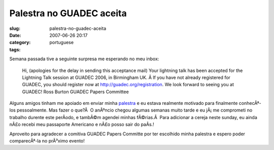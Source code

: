 Palestra no GUADEC aceita
#########################
:slug: palestra-no-guadec-aceita
:date: 2007-06-26 20:17
:category:
:tags: portuguese

Semana passada tive a seguinte surpresa me esperando no meu inbox:

    Hi, (apologies for the delay in sending this acceptance mail) Your
    lightning talk has been accepted for the Lightning Talk session at
    GUADEC 2006, in Birmingham UK. Â If you have not already registered
    for GUADEC, you should register now at
    `http://guadec.org/registration <http://guadec.org/registration>`__.
    We look forward to seeing you at GUADEC! Ross Burton GUADEC Papers
    Committee

Alguns amigos tinham me apoiado em enviar minha
`palestra <http://guadec.org/node/601>`__ e eu estava realmente motivado
para finalmente conhecÃª-los pessoalmente. Mas fazer o que?Â  O anÃºncio
chegou algumas semanas muito tarde e eu jÃ¡ me comprometi no trabalho
durente este perÃ­odo, e tambÃ©m agendei minhas fÃ©rias.Â  Para
adicionar a cereja neste sunday, eu ainda nÃ£o recebi meu passaporte
Americano e nÃ£o posso sair do paÃ­s.!

Aproveito para agradecer a comitiva GUADEC Papers Committe por ter
escolhido minha palestra e espero poder comparecÃª-la no prÃ³ximo
evento!
